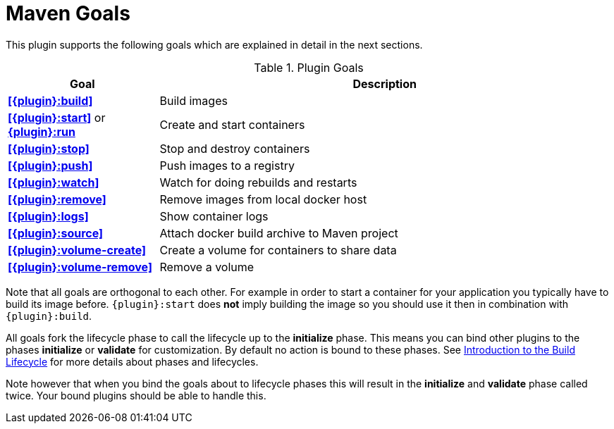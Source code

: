 = Maven Goals

This plugin supports the following goals which are explained in detail
in the next sections.

.Plugin Goals
[cols="1,3"]
|===
|Goal | Description

|**<<{plugin}:build>>**
|Build images

|**<<{plugin}:start>>** or **<<{plugin}:start,{plugin}:run>>**
|Create and start containers

|**<<{plugin}:stop>>**
|Stop and destroy containers

|**<<{plugin}:push>>**
|Push images to a registry

|**<<{plugin}:watch>>**
|Watch for doing rebuilds and restarts

|**<<{plugin}:remove>>**
|Remove images from local docker host

|**<<{plugin}:logs>>**
|Show container logs

|**<<{plugin}:source>>**
|Attach docker build archive to Maven project

|**<<{plugin}:volume-create>>**
|Create a volume for containers to share data

|**<<{plugin}:volume-remove>>**
|Remove a volume
|===

Note that all goals are orthogonal to each other. For example in order
to start a container for your application you typically have to build
its image before. `{plugin}:start` does *not* imply building the image
so you should use it then in combination with `{plugin}:build`.

All goals fork the lifecycle phase to call the lifecycle up to the *initialize* phase. This means you can bind other plugins to the phases *initialize* or *validate* for customization. By default no action is bound to these phases. See https://maven.apache.org/guides/introduction/introduction-to-the-lifecycle.html[Introduction to the Build Lifecycle] for more details about phases and lifecycles.

****
Note however that when you bind the goals about to lifecycle phases this will result in the *initialize* and *validate* phase called twice. Your bound plugins should be able to handle this.
****
